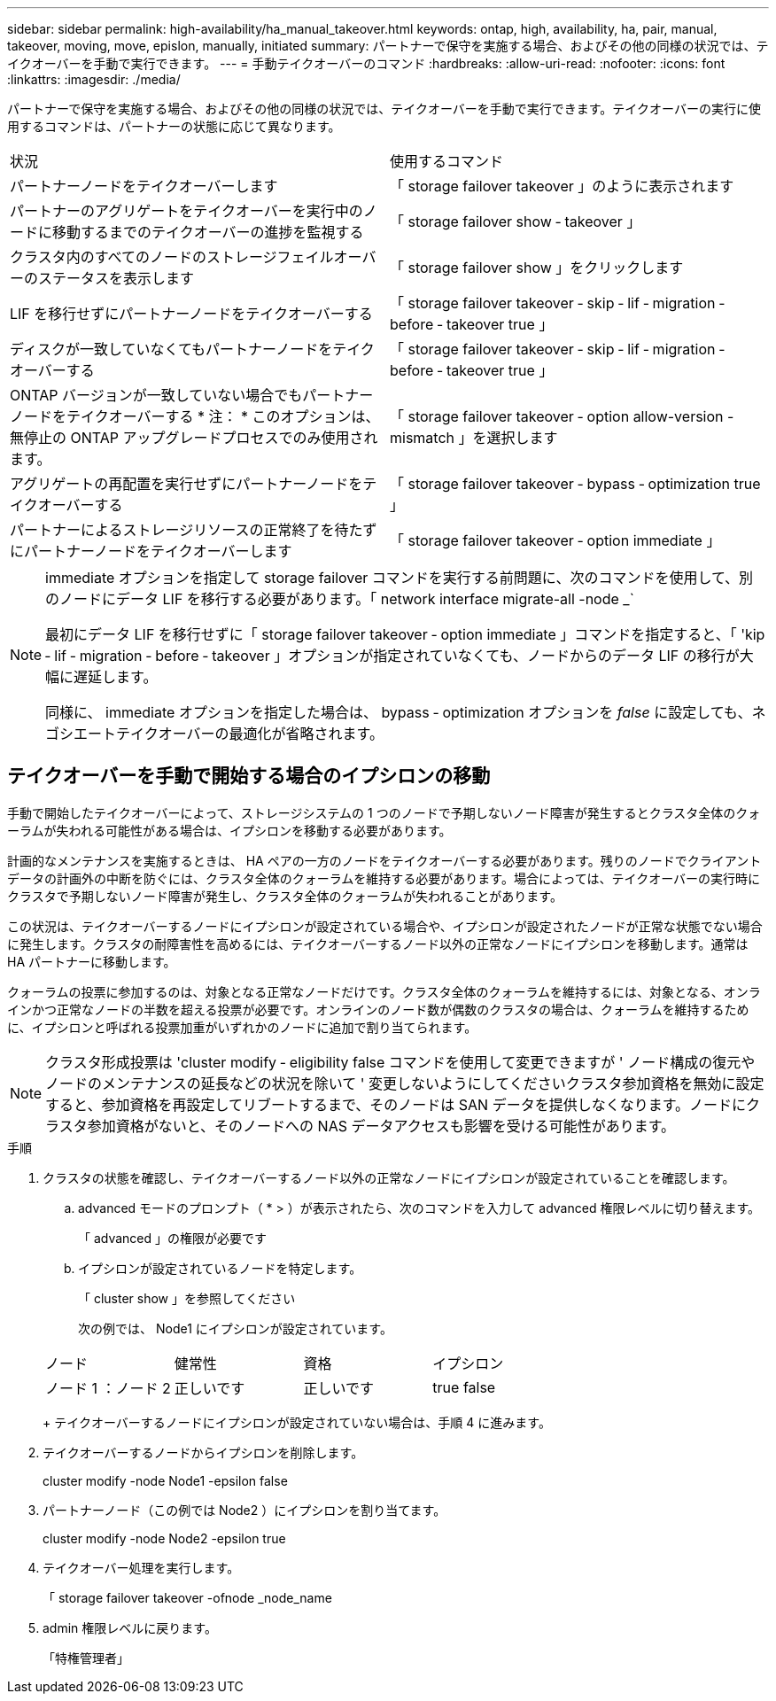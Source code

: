 ---
sidebar: sidebar 
permalink: high-availability/ha_manual_takeover.html 
keywords: ontap, high, availability, ha, pair, manual, takeover, moving, move, epislon, manually, initiated 
summary: パートナーで保守を実施する場合、およびその他の同様の状況では、テイクオーバーを手動で実行できます。 
---
= 手動テイクオーバーのコマンド
:hardbreaks:
:allow-uri-read: 
:nofooter: 
:icons: font
:linkattrs: 
:imagesdir: ./media/


[role="lead"]
パートナーで保守を実施する場合、およびその他の同様の状況では、テイクオーバーを手動で実行できます。テイクオーバーの実行に使用するコマンドは、パートナーの状態に応じて異なります。

|===


| 状況 | 使用するコマンド 


| パートナーノードをテイクオーバーします | 「 storage failover takeover 」のように表示されます 


| パートナーのアグリゲートをテイクオーバーを実行中のノードに移動するまでのテイクオーバーの進捗を監視する | 「 storage failover show ‑ takeover 」 


| クラスタ内のすべてのノードのストレージフェイルオーバーのステータスを表示します | 「 storage failover show 」をクリックします 


| LIF を移行せずにパートナーノードをテイクオーバーする | 「 storage failover takeover ‑ skip ‑ lif ‑ migration ‑ before ‑ takeover true 」 


| ディスクが一致していなくてもパートナーノードをテイクオーバーする | 「 storage failover takeover ‑ skip ‑ lif ‑ migration ‑ before ‑ takeover true 」 


| ONTAP バージョンが一致していない場合でもパートナーノードをテイクオーバーする * 注： * このオプションは、無停止の ONTAP アップグレードプロセスでのみ使用されます。 | 「 storage failover takeover ‑ option allow-version -mismatch 」を選択します 


| アグリゲートの再配置を実行せずにパートナーノードをテイクオーバーする | 「 storage failover takeover ‑ bypass ‑ optimization true 」 


| パートナーによるストレージリソースの正常終了を待たずにパートナーノードをテイクオーバーします | 「 storage failover takeover ‑ option immediate 」 
|===
[NOTE]
====
immediate オプションを指定して storage failover コマンドを実行する前問題に、次のコマンドを使用して、別のノードにデータ LIF を移行する必要があります。「 network interface migrate-all -node _`

最初にデータ LIF を移行せずに「 storage failover takeover ‑ option immediate 」コマンドを指定すると、「 'kip ‑ lif ‑ migration ‑ before ‑ takeover 」オプションが指定されていなくても、ノードからのデータ LIF の移行が大幅に遅延します。

同様に、 immediate オプションを指定した場合は、 bypass ‑ optimization オプションを _false_ に設定しても、ネゴシエートテイクオーバーの最適化が省略されます。

====


== テイクオーバーを手動で開始する場合のイプシロンの移動

手動で開始したテイクオーバーによって、ストレージシステムの 1 つのノードで予期しないノード障害が発生するとクラスタ全体のクォーラムが失われる可能性がある場合は、イプシロンを移動する必要があります。

計画的なメンテナンスを実施するときは、 HA ペアの一方のノードをテイクオーバーする必要があります。残りのノードでクライアントデータの計画外の中断を防ぐには、クラスタ全体のクォーラムを維持する必要があります。場合によっては、テイクオーバーの実行時にクラスタで予期しないノード障害が発生し、クラスタ全体のクォーラムが失われることがあります。

この状況は、テイクオーバーするノードにイプシロンが設定されている場合や、イプシロンが設定されたノードが正常な状態でない場合に発生します。クラスタの耐障害性を高めるには、テイクオーバーするノード以外の正常なノードにイプシロンを移動します。通常は HA パートナーに移動します。

クォーラムの投票に参加するのは、対象となる正常なノードだけです。クラスタ全体のクォーラムを維持するには、対象となる、オンラインかつ正常なノードの半数を超える投票が必要です。オンラインのノード数が偶数のクラスタの場合は、クォーラムを維持するために、イプシロンと呼ばれる投票加重がいずれかのノードに追加で割り当てられます。


NOTE: クラスタ形成投票は 'cluster modify ‑ eligibility false コマンドを使用して変更できますが ' ノード構成の復元やノードのメンテナンスの延長などの状況を除いて ' 変更しないようにしてくださいクラスタ参加資格を無効に設定すると、参加資格を再設定してリブートするまで、そのノードは SAN データを提供しなくなります。ノードにクラスタ参加資格がないと、そのノードへの NAS データアクセスも影響を受ける可能性があります。

.手順
. クラスタの状態を確認し、テイクオーバーするノード以外の正常なノードにイプシロンが設定されていることを確認します。
+
.. advanced モードのプロンプト（ * > ）が表示されたら、次のコマンドを入力して advanced 権限レベルに切り替えます。
+
「 advanced 」の権限が必要です

.. イプシロンが設定されているノードを特定します。
+
「 cluster show 」を参照してください

+
次の例では、 Node1 にイプシロンが設定されています。

+
|===


| ノード | 健常性 | 資格 | イプシロン 


 a| 
ノード 1 ：ノード 2
 a| 
正しいです
 a| 
正しいです
 a| 
true false

|===
+
テイクオーバーするノードにイプシロンが設定されていない場合は、手順 4 に進みます。



. テイクオーバーするノードからイプシロンを削除します。
+
cluster modify -node Node1 -epsilon false

. パートナーノード（この例では Node2 ）にイプシロンを割り当てます。
+
cluster modify -node Node2 -epsilon true

. テイクオーバー処理を実行します。
+
「 storage failover takeover -ofnode _node_name

. admin 権限レベルに戻ります。
+
「特権管理者」


